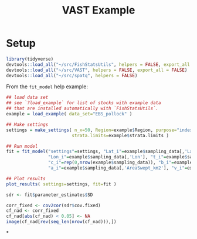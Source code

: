 #+TITLE: VAST Example

* Setup

#+BEGIN_SRC R :session *R-vastex*
library(tidyverse)
devtools::load_all("~/src/FishStatsUtils", helpers = FALSE, export_all = FALSE)
devtools::load_all("~/src/VAST", helpers = FALSE, export_all = FALSE)
devtools::load_all("~/src/spatq", helpers = FALSE)
#+END_SRC

#+RESULTS:

From the ~fit_model~ help example:

#+BEGIN_SRC R :session *R-vastex*
## load data set
## see `?load_example` for list of stocks with example data
## that are installed automatically with `FishStatsUtils`.
example = load_example( data_set="EBS_pollock" )

## Make settings
settings = make_settings( n_x=50, Region=example$Region, purpose="index",
                         strata.limits=example$strata.limits )

## Run model
fit = fit_model("settings"=settings, "Lat_i"=example$sampling_data[,'Lat'],
                "Lon_i"=example$sampling_data[,'Lon'], "t_i"=example$sampling_data[,'Year'],
                "c_i"=rep(0,nrow(example$sampling_data)), "b_i"=example$sampling_data[,'Catch_KG'],
                "a_i"=example$sampling_data[,'AreaSwept_km2'], "v_i"=example$sampling_data[,'Vessel'] )

## Plot results
plot_results( settings=settings, fit=fit )
#+END_SRC

#+RESULTS:


#+BEGIN_SRC R :session *R-vastex*
sdr <- fit$parameter_estimates$SD
#+END_SRC

#+RESULTS:


#+BEGIN_SRC R :session *R-vastex*
corr_fixed <- cov2cor(sdr$cov.fixed)
cf_nad <- corr_fixed
cf_nad[abs(cf_nad) < 0.05] <- NA
image(cf_nad[rev(seq_len(nrow(cf_nad))),])
#+END_SRC

#+RESULTS:

*
